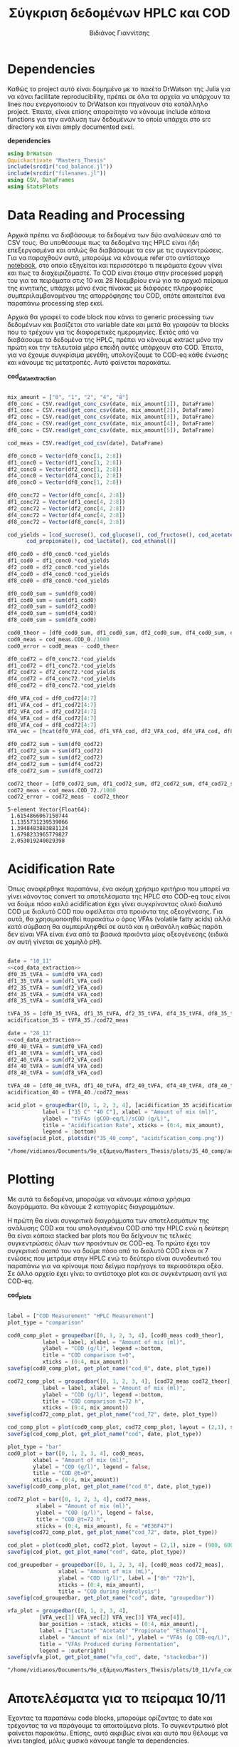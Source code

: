 #+TITLE: Σύγκριση δεδομένων HPLC και COD
#+AUTHOR: Βιδιάνος Γιαννίτσης

\begin{abstract}
Η ανάλυση COD είναι μία ανάλυση που μετράει την συνολική οργανική ύλη μίας ένωσης με βάση το πόσο οξυγόνο θέλει για να οξειδωθεί πλήρως. Η ανάλυση της HPLC μετράει την συγκέντρωση για συγκεκριμένα χημικά είδη. Συγκρίνοντας τα δεδομένα των δύο αναλύσεων μπορούμε να δούμε πόση από την οργανική ύλη που μπορεί να υπάρχει μετράει όντως η HPLC και πόση είναι άλλες, άγνωστες ενώσεις. Βέβαια, λόγω των μεγάλων αραιώσεων που απαιτούνται για να μετρηθεί το COD, πολλές φορές δεν έχει ικανοποιητική ακρίβεια, το οποίο μπορεί να δημιουργήσει προβλήματα στην σύγκριση αυτή. Ένα άλλο ενδιαφέρον που έχει μία τέτοια ανάλυση είναι πως μας επιτρέπει να δούμε πόσο από το συνολικό sCOD στο τέλος της διεργασίας είναι πτητικά λιπαρά οξέα (VFAs), ένα κριτήριο του πόσο καλό acidification έγινε στον αντιδραστήρα. Το αρχείο αυτό αποτελεί ένα literate document που επεξηγεί την διαδικασία αυτή αναλυτικά και δείχνει τα αποτελέσματα της, ενώ μπορεί να κάνει tangle τον κώδικα που αναφέρεται στα κατάλληλα scripts ή να τον κάνει weave σε ένα pdf. Αξίζει να αναφερθεί πως γίνεται έντονη named code blocks τα οποία βοηθάνε στο να τρέξουμε πολλές φορές το ίδιο code block με βάση του noweb syntax που προσφέρει το org-mode. Καθώς το όνομα του code block δεν γίνεται weaved, θα υπάρχει με bold το όνομα πριν ακριβώς από κάθε code block, ώστε να μπορεί να κατανοηθεί και πότε κάποιο γίνεται inserted σε άλλα.
\end{abstract}

* Table of Contents                                            :TOC:noexport:
- [[#dependencies][Dependencies]]
- [[#data-reading-and-processing][Data Reading and Processing]]
- [[#plotting][Plotting]]
- [[#αποτελέσματα-για-το-πείραμα-1011][Αποτελέσματα για το πείραμα 10/11]]
- [[#αποτελέσματα-για-το-πείραμα-2811][Αποτελέσματα για το πείραμα 28/11]]
- [[#πείραμα-2310][Πείραμα 23/10]]
  - [[#hplc-data][HPLC Data]]
  - [[#cod-data][COD Data]]
  - [[#plotting-1][Plotting]]
  - [[#τελικά-code-blocks][Τελικά code blocks]]

* Dependencies
Καθώς το project αυτό είναι δομημένο με το πακέτο DrWatson της Julia για να κάνει facilitate reproducibility, πρέπει σε όλα τα αρχεία να υπάρχουν τα lines που ενεργοποιούν το DrWatson και πηγαίνουν στο κατάλληλο project. Έπειτα, είναι επίσης απαραίτητο να κάνουμε include κάποια functions για την ανάλυση των δεδομένων το οποίο υπάρχει στο src directory και είναι amply documented εκεί.

*dependencies*
#+NAME: dependencies
#+BEGIN_SRC julia
  using DrWatson
  @quickactivate "Masters_Thesis"
  include(srcdir("cod_balance.jl"))
  include(srcdir("filenames.jl"))
  using CSV, DataFrames
  using StatsPlots
#+END_SRC

* Data Reading and Processing
Αρχικά πρέπει να διαβάσουμε τα δεδομένα των δύο αναλύσεων από τα CSV τους. Θα υποθέσουμε πως τα δεδομένα της HPLC είναι ήδη επεξεργασμένα και απλώς θα διαβάσουμε τα csv με τις συγκεντρώσεις. Για να παραχθούν αυτά, μπορούμε να κάνουμε refer στο αντίστοιχο [[./hplc_analysis_notebook.org][notebook]], στο οποίο εξηγείται και περισσότερο τι πειράματα έχουν γίνει και πως τα διαχειριζόμαστε. To COD είναι έτοιμο στην processed μορφή του για τα πειράματα στις 10 και 28 Νοεμβρίου ενώ για το αρχικό πείραμα της κινητικής, υπάρχει μόνο ένας πίνακας με διάφορες πληροφορίες συμπεριλαμβανομένου της απορρόφησης του COD, οπότε απαιτείται ένα παραπάνω processing step εκεί.

Αρχικά θα γραφεί το code block που κάνει το generic processing των δεδομένων και βασίζεται στο variable date και μετά θα γραφούν τα blocks που το τρέχουν για τις διαφορετικές ημερομηνίες. Εκτός από να διαβάσουμε τα δεδομένα της HPLC, πρέπει να κάνουμε extract μόνο την πρώτη και την τελευταία μέρα επειδή αυτές υπάρχουν στο COD. Έπειτα, για να έχουμε συγκρίσιμα μεγέθη, υπολογίζουμε το COD-eq κάθε ένωσης και κάνουμε τις μετατροπές. Αυτό φαίνεται παρακάτω. 

*cod_data_extraction*
#+NAME: cod_data_extraction
#+BEGIN_SRC julia

  mix_amount = ["0", "1", "2", "4", "8"]
  df0_conc = CSV.read(get_conc_csv(date, mix_amount[1]), DataFrame)
  df1_conc = CSV.read(get_conc_csv(date, mix_amount[2]), DataFrame)
  df2_conc = CSV.read(get_conc_csv(date, mix_amount[3]), DataFrame)
  df4_conc = CSV.read(get_conc_csv(date, mix_amount[4]), DataFrame)
  df8_conc = CSV.read(get_conc_csv(date, mix_amount[5]), DataFrame)

  cod_meas = CSV.read(get_cod_csv(date), DataFrame)

  df0_conc0 = Vector(df0_conc[1, 2:8])
  df1_conc0 = Vector(df1_conc[1, 2:8])
  df2_conc0 = Vector(df2_conc[1, 2:8])
  df4_conc0 = Vector(df4_conc[1, 2:8])
  df8_conc0 = Vector(df8_conc[1, 2:8])

  df0_conc72 = Vector(df0_conc[4, 2:8])
  df1_conc72 = Vector(df1_conc[4, 2:8])
  df2_conc72 = Vector(df2_conc[4, 2:8])
  df4_conc72 = Vector(df4_conc[4, 2:8])
  df8_conc72 = Vector(df8_conc[4, 2:8])

  cod_yields = [cod_sucrose(), cod_glucose(), cod_fructose(), cod_acetate(),
		cod_propionate(), cod_lactate(), cod_ethanol()]

  df0_cod0 = df0_conc0.*cod_yields
  df1_cod0 = df1_conc0.*cod_yields
  df2_cod0 = df2_conc0.*cod_yields
  df4_cod0 = df4_conc0.*cod_yields
  df8_cod0 = df8_conc0.*cod_yields

  df0_cod0_sum = sum(df0_cod0)
  df1_cod0_sum = sum(df1_cod0)
  df2_cod0_sum = sum(df2_cod0)
  df4_cod0_sum = sum(df4_cod0)
  df8_cod0_sum = sum(df8_cod0)

  cod0_theor = [df0_cod0_sum, df1_cod0_sum, df2_cod0_sum, df4_cod0_sum, df8_cod0_sum]
  cod0_meas = cod_meas.COD_0./1000
  cod0_error = cod0_meas - cod0_theor

  df0_cod72 = df0_conc72.*cod_yields
  df1_cod72 = df1_conc72.*cod_yields
  df2_cod72 = df2_conc72.*cod_yields
  df4_cod72 = df4_conc72.*cod_yields
  df8_cod72 = df8_conc72.*cod_yields

  df0_VFA_cod = df0_cod72[4:7]
  df1_VFA_cod = df1_cod72[4:7]
  df2_VFA_cod = df2_cod72[4:7]
  df4_VFA_cod = df4_cod72[4:7]
  df8_VFA_cod = df8_cod72[4:7]
  VFA_vec = [hcat(df0_VFA_cod, df1_VFA_cod, df2_VFA_cod, df4_VFA_cod, df8_VFA_cod)[i, :] for i in 1:4]

  df0_cod72_sum = sum(df0_cod72)
  df1_cod72_sum = sum(df1_cod72)
  df2_cod72_sum = sum(df2_cod72)
  df4_cod72_sum = sum(df4_cod72)
  df8_cod72_sum = sum(df8_cod72)

  cod72_theor = [df0_cod72_sum, df1_cod72_sum, df2_cod72_sum, df4_cod72_sum, df8_cod72_sum]
  cod72_meas = cod_meas.COD_72./1000
  cod72_error = cod72_meas - cod72_theor

#+END_SRC

#+RESULTS: cod_data_extraction
: 5-element Vector{Float64}:
:  1.6154866067150744
:  1.1355731239539066
:  1.3948483883881124
:  1.6798233965779827
:  2.053019240029398

* Acidification Rate
Όπως αναφέρθηκε παραπάνω, ένα ακόμη χρήσιμο κριτήριο που μπορεί να γίνει κάνοντας convert τα αποτελέσματα της HPLC στο COD-eq τους είναι να δούμε πόσο καλό acidification έχει γίνει συγκρίνοντας ολικό διαλυτό COD με διαλυτό COD που οφείλεται στα προιόντα της οξεογένεσης. Για αυτά, θα χρησιμοποιηθεί παρακάτω ο όρος VFAs (volatile fatty acids) αλλά κατά σύμβαση θα συμπεριληφθεί σε αυτά και η αιθανόλη καθώς παρότι δεν είναι VFA είναι ένα από τα βασικά προιόντα μίας οξεογένεσης (ειδικά αν αυτή γίνεται σε χαμηλό pH).

#+NAME: acidification
#+BEGIN_SRC julia :noweb no-export

  date = "10_11"
  <<cod_data_extraction>>
  df0_35_tVFA = sum(df0_VFA_cod)
  df1_35_tVFA = sum(df1_VFA_cod)
  df2_35_tVFA = sum(df2_VFA_cod)
  df4_35_tVFA = sum(df4_VFA_cod)
  df8_35_tVFA = sum(df8_VFA_cod)

  tVFA_35 = [df0_35_tVFA, df1_35_tVFA, df2_35_tVFA, df4_35_tVFA, df8_35_tVFA]
  acidification_35 = tVFA_35./cod72_meas

  date = "28_11"
  <<cod_data_extraction>>
  df0_40_tVFA = sum(df0_VFA_cod)
  df1_40_tVFA = sum(df1_VFA_cod)
  df2_40_tVFA = sum(df2_VFA_cod)
  df4_40_tVFA = sum(df4_VFA_cod)
  df8_40_tVFA = sum(df8_VFA_cod)

  tVFA_40 = [df0_40_tVFA, df1_40_tVFA, df2_40_tVFA, df4_40_tVFA, df8_40_tVFA]
  acidification_40 = tVFA_40./cod72_meas

  acid_plot = groupedbar([0, 1, 2, 3, 4], [acidification_35 acidification_40],
			 label = ["35 C" "40 C"], xlabel = "Amount of mix (ml)",
			 ylabel = "tVFAs (gCOD-eq/L)/sCOD (g/L)",
			 title = "Acidification Rate", xticks = (0:4, mix_amount),
			 legend = :bottom)
  savefig(acid_plot, plotsdir("35_40_comp", "acidification_comp.png"))

#+END_SRC

#+RESULTS: acidification
: "/home/vidianos/Documents/9o_εξάμηνο/Masters_Thesis/plots/35_40_comp/acidification_comp.png"

[[../plots/35_40_comp/acidification_comp.png]]

* Plotting
Με αυτά τα δεδομένα, μπορούμε να κάνουμε κάποια χρήσιμα διαγράμματα. Θα κάνουμε 2 κατηγορίες διαγραμμάτων.

Η πρώτη θα είναι συγκριτικά διαγράμματα των αποτελεσμάτων της ανάλυσης COD και του υπολογισμένου COD από την HPLC ενώ η δεύτερη θα είναι κάποια stacked bar plots που θα δείχνουν τις τελικές συγκεντρώσεις όλων των προιόντων σε COD-eq. Το πρώτο έχει τον συγκριτικό σκοπό του να δούμε πόσο από το διαλυτό COD είναι οι 7 ενώσεις που μετράμε στην HPLC ενώ το δεύτερο είναι συνοδευτικό του παραπάνω για να κρίνουμε ποιο δείγμα παρήγαγε τα περισσότερα οξέα. Σε άλλο αρχείο έχει γίνει το αντίστοιχο plot και σε συγκέντρωση αντί για COD-eq.

*cod_plots*
#+NAME: cod_plots
#+BEGIN_SRC julia

  label = ["COD Measurement" "HPLC Measurement"]
  plot_type = "comparison"

  cod0_comp_plot = groupedbar([0, 1, 2, 3, 4], [cod0_meas cod0_theor],
			 label = label, xlabel = "Amount of mix (ml)",
			 ylabel = "COD (g/l)", legend =:bottom,
			 title = "COD comparison t=0",
			 xticks = (0:4, mix_amount))
  savefig(cod0_comp_plot, get_plot_name("cod_0", date, plot_type))

  cod72_comp_plot = groupedbar([0, 1, 2, 3, 4], [cod72_meas cod72_theor],
			 label = label, xlabel = "Amount of mix (ml)",
			 ylabel = "COD (g/l)", legend =:bottom,
			 title = "COD comparison t=72 h",
			 xticks = (0:4, mix_amount))
  savefig(cod72_comp_plot, get_plot_name("cod_72", date, plot_type))

  cod_comp_plot = plot(cod0_comp_plot, cod72_comp_plot, layout = (2,1), size = (900, 600))
  savefig(cod_comp_plot, get_plot_name("cod", date, plot_type))

  plot_type = "bar"
  cod0_plot = bar([0, 1, 2, 3, 4], cod0_meas,
		  xlabel = "Amount of mix (ml)",
		  ylabel = "COD (g/l)", legend = false,
		  title = "COD @t=0",
		  xticks = (0:4, mix_amount))
  savefig(cod0_comp_plot, get_plot_name("cod_0", date, plot_type))

  cod72_plot = bar([0, 1, 2, 3, 4], cod72_meas,
		   xlabel = "Amount of mix (ml)",
		   ylabel = "COD (g/l)", legend = false,
		   title = "COD @t=72 h",
		   xticks = (0:4, mix_amount), fc = "#E36F47")
  savefig(cod72_comp_plot, get_plot_name("cod_72", date, plot_type))

  cod_plot = plot(cod0_plot, cod72_plot, layout = (2,1), size = (900, 600))
  savefig(cod_plot, get_plot_name("cod", date, plot_type))

  cod_groupedbar = groupedbar([0, 1, 2, 3, 4], [cod0_meas cod72_meas],
			      xlabel = "Amount of mix (mL)",
			      ylabel = "COD (g/l)", label = ["0h" "72h"],
			      xticks = (0:4, mix_amount),
			      title = "COD during Hydrolysis")
  savefig(cod_groupedbar, get_plot_name("cod", date, "groupedbar"))

  vfa_plot = groupedbar([0, 1, 2, 3, 4],
			[VFA_vec[1] VFA_vec[2] VFA_vec[3] VFA_vec[4]],
			bar_position = :stack, xticks = (0:4, mix_amount),
			label = ["Lactate" "Acetate" "Propionate" "Ethanol"],
			xlabel = "Amount of mix (ml)", ylabel = "VFAs (g COD-eq/L)",
			title = "VFAs Produced during Fermentation",
			legend = :outerright)
  savefig(vfa_plot, get_plot_name("vfa_cod", date, "stackedbar"))
#+END_SRC

#+RESULTS: cod_plots
: "/home/vidianos/Documents/9o_εξάμηνο/Masters_Thesis/plots/10_11/vfa_cod_stackedbar_10_11.png"

* Αποτελέσματα για το πείραμα 10/11
Έχοντας τα παραπάνω code blocks, μπορούμε ορίζοντας το date και τρέχοντας τα να παράγουμε τα απαιτούμενα plots. Το συγκεντρωτικό plot φαίνεται παρακάτω. Επίσης, αυτό ακριβώς είναι και αυτό που θέλουμε να γίνει tangled, μόλις φυσικά κάνουμε tangle τα dependencies.

#+NAME: deps_10_11
#+BEGIN_SRC julia :noweb no-export :tangle ../scripts/cod_balance_10_11.jl
<<dependencies>>
#+END_SRC

#+NAME: cod_balance_10_11
#+BEGIN_SRC julia :noweb no-export :tangle ../scripts/cod_balance_10_11.jl

  date = "10_11"
  <<cod_data_extraction>>
  <<cod_plots>>

#+END_SRC

#+RESULTS: cod_balance_10_11
: "/home/vidianos/Documents/9o_εξάμηνο/Masters_Thesis/plots/10_11/vfa_cod_stackedbar_10_11.png"

#+CAPTION: Σύγκριση της μέτρησης COD άμεσα ή μέσω της HPLC - Πείραμα 10/11
#+ATTR_ORG: :width 700px
[[/home/vidianos/Documents/9o_εξάμηνο/Masters_Thesis/plots/10_11/cod_comparison_10_11.png]]

[[../plots/10_11/vfa_cod_stackedbar_10_11.png]]

#+ATTR_ORG: :width 700px
[[../plots/10_11/cod_bar_10_11.png]]

* Αποτελέσματα για το πείραμα 28/11
Ομοίως, μπορούμε αλλάζοντας το date να τρέξουμε και το πείραμα της 28/11 χωρίς καμία πρακτική αλλαγή στον κώδικα.

#+NAME: deps_28_11
#+BEGIN_SRC julia :noweb no-export :tangle ../scripts/cod_balance_28_11.jl
<<dependencies>>
#+END_SRC

#+NAME: cod_balance_28_11
#+BEGIN_SRC julia :noweb no-export :tangle ../scripts/cod_balance_28_11.jl

  date = "28_11"
  <<cod_data_extraction>>
  <<cod_plots>>

#+END_SRC

#+RESULTS: cod_balance_28_11
: "/home/vidianos/Documents/9o_εξάμηνο/Masters_Thesis/plots/28_11/vfa_cod_stackedbar_28_11.png"

#+CAPTION: Σύγκριση της μέτρησης COD άμεσα ή μέσω της HPLC - Πείραμα 28/11
#+ATTR_ORG: :width 700px
[[/home/vidianos/Documents/9o_εξάμηνο/Masters_Thesis/plots/28_11/cod_comparison_28_11.png]]

[[../plots/28_11/vfa_cod_stackedbar_28_11.png]]

#+ATTR_ORG: :width 700px
[[../plots/28_11/cod_bar_28_11.png]]

* Πείραμα 23/10
Στο πείραμα αυτό υπήρχε καθημερινή μέτρηση του COD, εκτός από την τελευταία μέρα που ήταν μετά το σαββατοκύριακο οπότε έχει νόημα να γίνει σύγκριση σε όλα τα διαθέσιμα σημεία.

** HPLC Data
 Αρχικά διαβάζουμε τα δεδομένα της HPLC και κάνουμε τις μετατροπές σε COD-eq.
 
*hplc_data_processing_23_10*
#+NAME: hplc_data_processing_23_10
#+BEGIN_SRC julia

  date = "23_10"
  df1_conc = CSV.read(get_conc_csv(date, "1"), DataFrame)
  t1 = df1_conc[1:19, 1]
  df1_conc = df1_conc[1:19, 2:8]
  df2_conc = CSV.read(get_conc_csv(date, "2"), DataFrame)
  t2 = df2_conc[1:15, 1]
  df2_conc = df2_conc[1:15, 2:8]

  cod_yields = [cod_sucrose(), cod_glucose(), cod_fructose(), cod_acetate(),
		cod_propionate(), cod_lactate(), cod_ethanol()]

  cod_1_theor = [sum(Vector(df1_conc[i, :]).*cod_yields) for i in 1:19]
  cod_2_theor = [sum(Vector(df2_conc[i, :]).*cod_yields) for i in 1:15]

#+END_SRC

#+RESULTS: hplc_data_processing_23_10
#+begin_example
15-element Vector{Float64}:
 7.015000272531603
 5.846938417433187
 7.6399174100207325
 7.997976681370974
 6.6871703605535835
 6.395296146167445
 6.2604839683030225
 5.72184891837552
 6.3462461803153385
 4.939608588161173
 5.482878203834697
 6.226055413739973
 6.19398460285115
 5.421508167019161
 5.811939563034854
#+end_example

** COD Data
Έπειτα, κάνουμε την επεξεργασία του COD data, το οποίο για αυτό το πείραμα δεν υπήρχε διαθέσιμο σε συγκέντρωση αλλά μόνο σε απορρόφηση. Όμως ο κώδικας είναι πολύ compact λόγω του helper function ~process_cod_data~ που κάνει την μετατροπή μόνο του.

*cod_data_processing_23_10*
#+NAME: cod_data_processing_23_10
#+BEGIN_SRC julia

  cod_1_meas = process_cod_data("1", date; dilution = 50)./1000
  cod_1_error = cod_1_meas - cod_1_theor
  cod_2_meas = process_cod_data("2", date; dilution = 50)./1000
  cod_2_error = cod_2_meas - cod_2_theor

#+END_SRC

** Plotting
Τέλος, μπορούν να γίνουν τα plots για αυτό το πείραμα που λόγω του πλήθους των στοιχείων έχει νόημα μόνο να είναι σε scatter plot.

*cod_balance_plots_23_10*
#+NAME: cod_balance_plots_23_10
#+BEGIN_SRC julia

  label = ["COD Measurement" "HPLC Measurement"]
  plot_type = "comparison"

  cod_1_plot = scatter(t1, [cod_1_meas cod_1_theor], label=label,
		   xlabel = "Time (h)", ylabel = "COD (g/l)",
		   title = "Sample 1", markersize = 6)
  savefig(cod_1_plot, get_plot_name("cod_1", date, plot_type))

  cod_2_plot = scatter(t2, [cod_2_meas cod_2_theor], label=label,
		   xlabel = "Time (h)", ylabel = "COD (g/l)",
		   title = "Sample 2", markersize = 6)
  savefig(cod_2_plot, get_plot_name("cod_2", date, plot_type))

  cod_plot = plot(cod_1_plot, cod_2_plot, layout = (2,1), size = (900, 600))
  savefig(cod_plot, get_plot_name("cod", date, plot_type))

  cod_meas_plot_1 = scatter(t1, cod_1_meas, xlabel = "Time (h)", ylabel = "COD (g/l)",
			    title = "Sample 1", markersize = 4,
			    markercolor = "#009AFA", legend = false)
  plot!(t1, cod_1_meas, linecolor = "#009AFA")
  cod_meas_plot_2 = scatter(t2, cod_2_meas, xlabel = "Time (h)", ylabel = "COD (g/l)",
			    title = "Sample 2", markersize = 4,
			    markercolor = "#E36F47", legend = false)
  plot!(t2, cod_2_meas, linecolor = "#E36F47")
  cod_meas_plot = plot(cod_meas_plot_1, cod_meas_plot_2, size = (900, 600), left_margin = 3Plots.mm, plot_title = "COD Measurements")
  savefig(cod_meas_plot, get_plot_name("cod", date, "scatter"))
#+END_SRC

#+RESULTS: cod_balance_plots_23_10
: "/home/vidianos/Documents/9o_εξάμηνο/Masters_Thesis/plots/23_10/cod_comparison_23_10.png"

** Τελικά code blocks
Έπειτα, βάζουμε το τελικό code block που με χρήση του noweb syntax θα κάνει tangle στα script files.

#+NAME: deps_23_10
#+BEGIN_SRC julia :noweb no-export :tangle ../scripts/cod_balance_23_10.jl
<<dependencies>>
#+END_SRC

#+NAME: cod_balance_23_10
#+BEGIN_SRC julia :noweb no-export :tangle ../scripts/cod_balance_23_10.jl

  <<hplc_data_processing_23_10>>
  <<cod_data_processing_23_10>>
  <<cod_balance_plots_23_10>>
    
#+END_SRC

#+RESULTS: cod_balance_23_10
: "/home/vidianos/Documents/9o_εξάμηνο/Masters_Thesis/plots/23_10/cod_comparison_23_10.png"

#+CAPTION: Σύγκριση της μέτρησης COD άμεσα ή μέσω της HPLC - Πείραμα 23/10
#+ATTR_ORG: :width 700px
[[/home/vidianos/Documents/9o_εξάμηνο/Masters_Thesis/plots/23_10/cod_comparison_23_10.png]]
